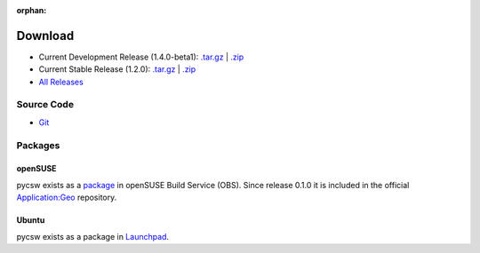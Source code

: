 :orphan:

.. _download:

Download
========

* Current Development Release (1.4.0-beta1): `.tar.gz <http://download.osgeo.org/pycsw/pycsw-1.4.0-beta1.tar.gz>`_ | `.zip <http://download.osgeo.org/pycsw/pycsw-1.4.0-beta1.zip>`_

* Current Stable Release (1.2.0): `.tar.gz <http://download.osgeo.org/pycsw/pycsw-1.2.0.tar.gz>`_ | `.zip <http://download.osgeo.org/pycsw/pycsw-1.2.0.zip>`_

* `All Releases <http://download.osgeo.org/pycsw/>`_

Source Code
------------------

* `Git <https://github.com/geopython/pycsw>`_

Packages
--------

openSUSE
********

pycsw exists as a `package <https://build.opensuse.org/package/show?package=pycsw&project=Application%3AGeo>`_ in openSUSE Build Service (OBS). Since release 0.1.0 it is included in the official `Application:Geo <https://build.opensuse.org/project/show?project=Application%3AGeo>`_ repository. 

.. seealso::
  :ref:`opensuse`


Ubuntu
******

pycsw exists as a package in `Launchpad <https://code.launchpad.net/~gcpp-kalxas/+archive/ppa-tzotsos>`_. 

.. seealso::
  :ref:`ubuntu`
